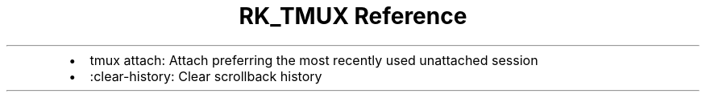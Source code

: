 .\" Automatically generated by Pandoc 3.6
.\"
.TH "RK_TMUX Reference" "" "" ""
.IP \[bu] 2
\f[CR]tmux attach\f[R]: Attach preferring the most recently used
unattached session
.IP \[bu] 2
\f[CR]:clear\-history\f[R]: Clear scrollback history
